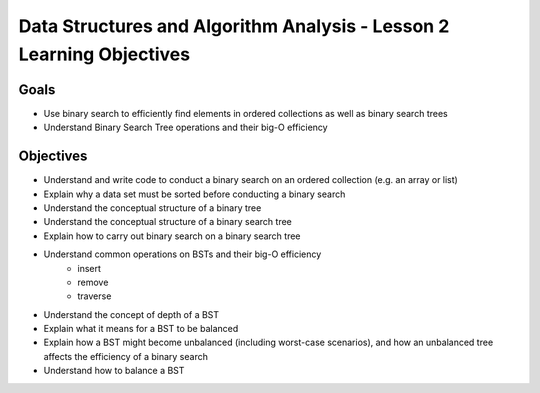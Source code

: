 Data Structures and Algorithm Analysis - Lesson 2 Learning Objectives
=====================================================================

Goals
-----

- Use binary search to efficiently find elements in ordered collections as well as binary search trees
- Understand Binary Search Tree operations and their big-O efficiency

Objectives
----------

- Understand and write code to conduct a binary search on an ordered collection (e.g. an array or list)
- Explain why a data set must be sorted before conducting a binary search
- Understand the conceptual structure of a binary tree
- Understand the conceptual structure of a binary search tree
- Explain how to carry out binary search on a binary search tree
- Understand common operations on BSTs and their big-O efficiency
   - insert
   - remove
   - traverse
- Understand the concept of depth of a BST
- Explain what it means for a BST to be balanced
- Explain how a BST might become unbalanced (including worst-case scenarios), and how an unbalanced tree affects the efficiency of a binary search
- Understand how to balance a BST 
